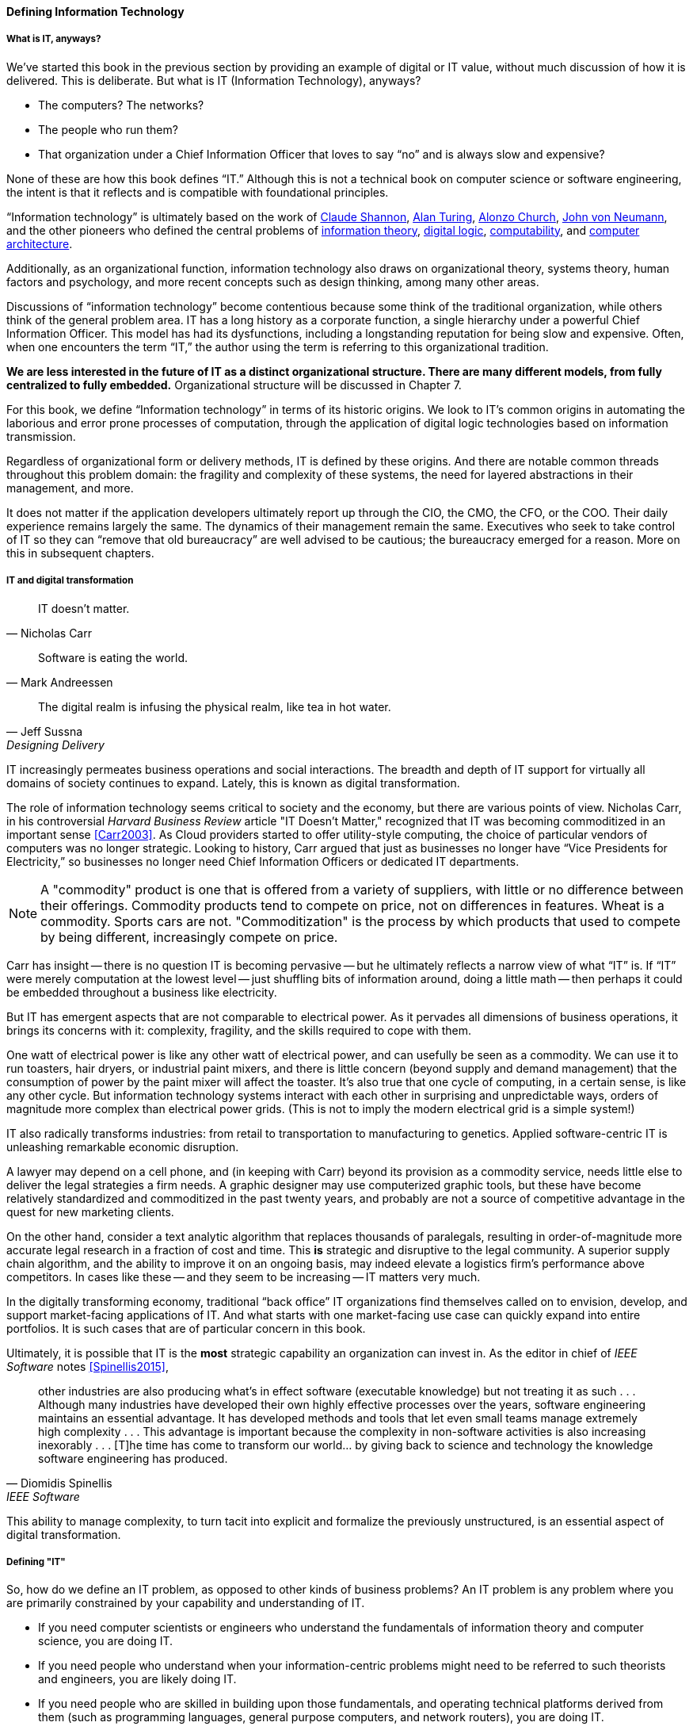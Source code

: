 
==== Defining Information Technology

anchor:what-is-IT[]

===== What is IT, anyways?

We’ve started this book in the previous section by providing an example of digital or IT value, without much discussion of how it is delivered. This is deliberate. But what is IT (Information Technology), anyways?

* The computers? The networks?
* The people who run them?
* That organization under a Chief Information Officer that loves to say “no” and is always slow and expensive?

None of these are how this book defines “IT.” Although this is not a technical book on computer science or software engineering, the intent is that it reflects and is compatible with foundational principles.

“Information technology” is ultimately based on the work of https://en.wikipedia.org/wiki/Claude_Shannon[Claude Shannon], https://en.wikipedia.org/wiki/Alan_Turing[Alan Turing], https://en.wikipedia.org/wiki/Alonzo_Church[Alonzo Church], https://en.wikipedia.org/wiki/John_von_Neumann[John von Neumann], and the other pioneers who defined the central problems of https://en.wikipedia.org/wiki/Information_theory[information theory], https://en.wikipedia.org/wiki/Digital_electronics[digital logic],  https://en.wikipedia.org/wiki/Computability[computability], and https://en.wikipedia.org/wiki/Computer_architecture[computer architecture].

anchor:IT-as-function[]

Additionally, as an organizational function, information technology also draws on organizational theory, systems theory, human factors and psychology, and more recent concepts such as design thinking, among many other areas.

Discussions of “information technology” become contentious because some think of the traditional organization, while others think of the general problem area. IT has a long history as a corporate function, a single hierarchy under a powerful Chief Information Officer. This model has had its dysfunctions, including a longstanding reputation for being slow and expensive. Often, when one encounters the term “IT,” the author using the term is referring to this organizational tradition.

*We are less interested in the future of IT as a distinct organizational structure. There are many different models, from fully centralized to fully embedded.* Organizational structure will be discussed in Chapter 7.

For this book, we define “Information technology” in terms of its historic origins. We look to IT’s common origins in automating the laborious and error prone processes of computation, through the application of digital logic technologies based on information transmission.

Regardless of organizational form or delivery methods, IT is defined by these origins. And there are notable common threads throughout this problem domain: the fragility and complexity of these systems, the need for layered abstractions in their management, and more.

It does not matter if the application developers ultimately report up through the CIO, the CMO, the CFO, or the COO. Their daily experience remains largely the same. The dynamics of their management remain the same. Executives who seek to take control of IT so they can “remove that old bureaucracy” are well advised to be cautious; the bureaucracy emerged for a reason. More on this in subsequent chapters.

anchor:digital-transformation[]

===== IT and digital transformation
[quote, Nicholas Carr]
IT doesn't matter.

[quote, Mark Andreessen]
Software is eating the world.

[quote, Jeff Sussna, Designing Delivery]
The digital realm is infusing the physical realm, like tea in hot water.

IT increasingly permeates business operations and social interactions. The breadth and depth of IT support for virtually all domains of society continues to expand. Lately, this is known as digital transformation.

The role of information technology seems critical to society and the economy, but there are various points of view. Nicholas Carr, in his controversial _Harvard Business Review_ article "IT Doesn't Matter," recognized that IT was becoming commoditized in an important sense <<Carr2003>>. As Cloud providers started to offer utility-style computing, the choice of particular vendors of computers was no longer strategic. Looking to history, Carr argued that just as businesses no longer have “Vice Presidents for Electricity,” so businesses no longer need Chief Information Officers or dedicated IT departments.

NOTE: A "commodity" product is one that is offered from a variety of suppliers, with little or no difference between their offerings. Commodity products tend to compete on price, not on differences in features. Wheat is a commodity. Sports cars are not. "Commoditization" is the process by which products that used to compete by being different, increasingly compete on price.

Carr has insight -- there is no question IT is becoming pervasive -- but he ultimately reflects a narrow view of what “IT” is. If “IT” were merely computation at the lowest level -- just shuffling bits of information around, doing a little math -- then perhaps it could be embedded throughout a business like electricity.

But IT has emergent aspects that are not comparable to electrical power. As it pervades all dimensions of business operations, it brings its concerns with it: complexity, fragility, and the skills required to cope with them.

One watt of electrical power is like any other watt of electrical power, and can usefully be seen as a commodity. We can use it to run toasters, hair dryers, or industrial paint mixers, and there is little concern (beyond supply and demand management) that the consumption of power by the paint mixer will affect the toaster.  It's also true that one cycle of computing, in a certain sense, is like any other cycle. But information technology systems interact with each other in surprising and unpredictable ways, orders of magnitude more complex than electrical power grids. (This is not to imply the modern electrical grid is a simple system!)

IT also radically transforms industries: from retail to transportation to manufacturing to genetics. Applied software-centric IT is unleashing remarkable economic disruption.

A lawyer may depend on a cell phone, and (in keeping with Carr) beyond its provision as a commodity service, needs little else to deliver the legal strategies a firm needs. A graphic designer may use computerized graphic tools, but these have become relatively standardized and commoditized in the past twenty years, and probably are not a source of competitive advantage in the quest for new marketing clients.

On the other hand, consider a text analytic algorithm that replaces thousands of paralegals, resulting in order-of-magnitude more accurate legal research in a fraction of cost and time. This *is* strategic and disruptive to the legal community. A superior supply chain algorithm, and the ability to improve it on an ongoing basis, may indeed elevate a logistics firm’s performance above competitors. In cases like these -- and they seem to be increasing -- IT matters very much.

In the digitally transforming economy, traditional “back office” IT organizations find themselves called on to envision, develop, and support market-facing applications of IT. And what starts with one market-facing use case can quickly expand into entire portfolios.  It is such cases that are of particular concern in this book.

Ultimately, it is possible that IT is the *most* strategic capability an organization can invest in. As the editor in chief of _IEEE Software_ notes <<Spinellis2015>>,

[quote, Diomidis Spinellis, IEEE Software]
other industries are also producing what’s in effect software (executable knowledge) but not treating it as such . . . Although many industries have developed their own highly effective processes over the years, software engineering maintains an essential advantage. It has developed methods and tools that let even small teams manage extremely high complexity . . . This advantage is important because the complexity in non-software activities is also increasing inexorably . . . [T]he time has come to transform our world… by giving back to science and technology the knowledge software engineering has produced.

This ability to manage complexity, to turn tacit into explicit and formalize the previously unstructured, is an essential aspect of digital transformation.

===== Defining "IT"

So, how do we define an IT problem, as opposed to other kinds of business problems? An IT problem is any problem where you are primarily constrained by your capability and understanding of IT.

* If you need computer scientists or engineers who understand the fundamentals of information theory and computer science, you are doing IT.
* If you need people who understand when your information-centric problems might need to be referred to such theorists and engineers, you are likely doing IT.
* If you need people who are skilled in building upon those fundamentals, and operating technical platforms derived from them (such as programming languages, general purpose computers, and network routers), you are doing IT.

Regardless of whether IT is housed under a traditional CIO, an operations capability, a Chief Marketing Officer, or a “line of business”, when it is critical to operations certain concerns inevitably follow:

* Requirements (i.e. your intent for IT)
* Sourcing and provisioning
* IT-centric product design and construction
* Configuration and change management
* Support
* Improvement

Executives who take control of information technology in hopes of making it more "agile" are often surprised to find that these concerns were not mere bureaucracy, but instead had well grounded origins in past failures. Ignoring these lessons is perilous.

And yet, the traditional, process-heavy IT organization does seem dysfunctional from a business point of view: a central theme of this book.
